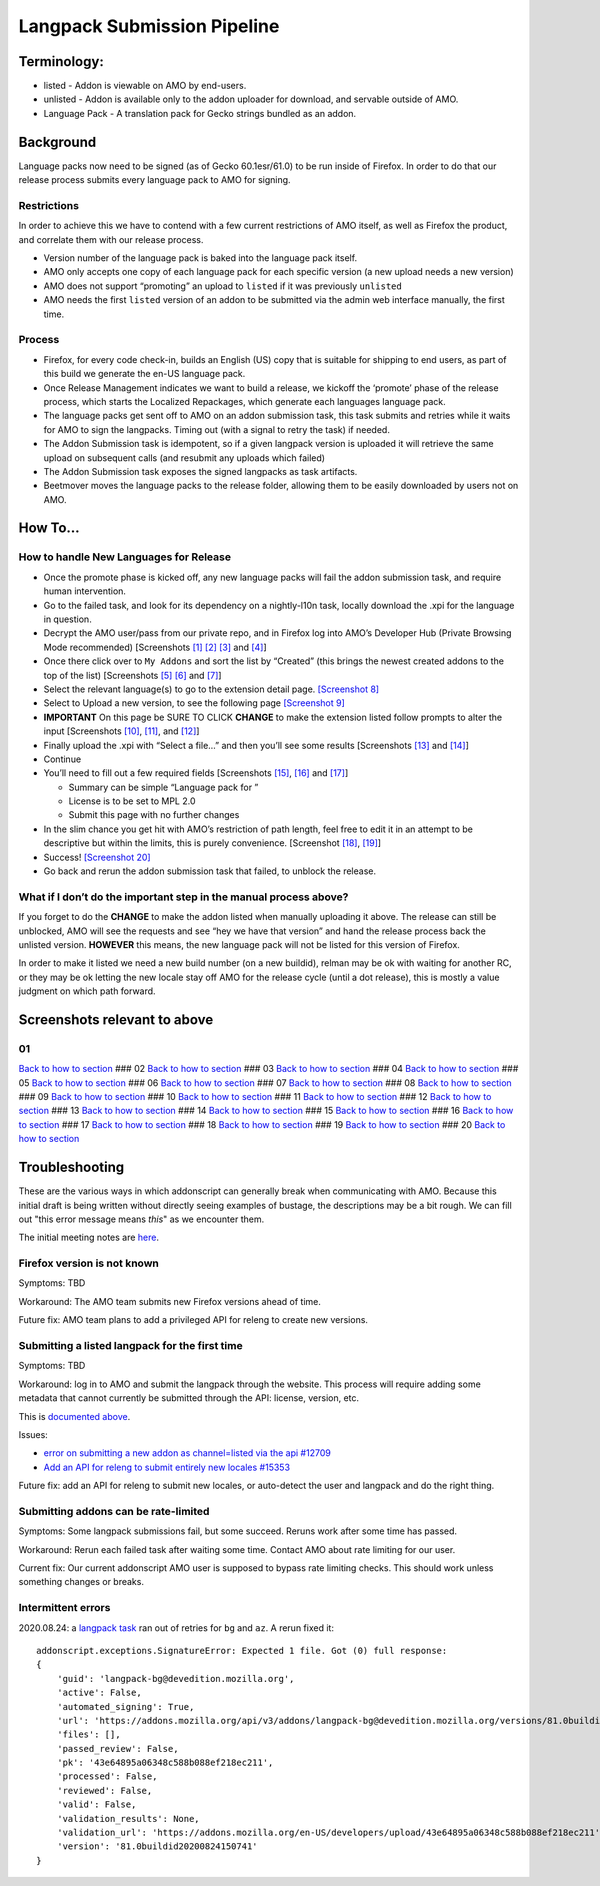 Langpack Submission Pipeline
============================

Terminology:
------------

-  listed - Addon is viewable on AMO by end-users.
-  unlisted - Addon is available only to the addon uploader for
   download, and servable outside of AMO.
-  Language Pack - A translation pack for Gecko strings bundled as an
   addon.

Background
----------

Language packs now need to be signed (as of Gecko 60.1esr/61.0) to be
run inside of Firefox. In order to do that our release process submits
every language pack to AMO for signing.

Restrictions
~~~~~~~~~~~~

In order to achieve this we have to contend with a few current
restrictions of AMO itself, as well as Firefox the product, and
correlate them with our release process.

-  Version number of the language pack is baked into the language pack
   itself.
-  AMO only accepts one copy of each language pack for each specific
   version (a new upload needs a new version)
-  AMO does not support “promoting” an upload to ``listed`` if it was
   previously ``unlisted``
-  AMO needs the first ``listed`` version of an addon to be submitted
   via the admin web interface manually, the first time.

Process
~~~~~~~

-  Firefox, for every code check-in, builds an English (US) copy that is
   suitable for shipping to end users, as part of this build we generate
   the en-US language pack.
-  Once Release Management indicates we want to build a release, we
   kickoff the ‘promote’ phase of the release process, which starts the
   Localized Repackages, which generate each languages language pack.
-  The language packs get sent off to AMO on an addon submission task,
   this task submits and retries while it waits for AMO to sign the
   langpacks. Timing out (with a signal to retry the task) if needed.
-  The Addon Submission task is idempotent, so if a given langpack
   version is uploaded it will retrieve the same upload on subsequent
   calls (and resubmit any uploads which failed)
-  The Addon Submission task exposes the signed langpacks as task
   artifacts.
-  Beetmover moves the language packs to the release folder, allowing
   them to be easily downloaded by users not on AMO.

How To…
-------

How to handle New Languages for Release
~~~~~~~~~~~~~~~~~~~~~~~~~~~~~~~~~~~~~~~

-  Once the promote phase is kicked off, any new language packs will
   fail the addon submission task, and require human intervention.
-  Go to the failed task, and look for its dependency on a nightly-l10n
   task, locally download the .xpi for the language in question.
-  Decrypt the AMO user/pass from our private repo, and in Firefox log
   into AMO’s Developer Hub (Private Browsing Mode recommended)
   [Screenshots `[1] <#01>`__ `[2] <#02>`__ `[3] <#03>`__ and
   `[4] <#04>`__]
-  Once there click over to ``My Addons`` and sort the list by “Created”
   (this brings the newest created addons to the top of the list)
   [Screenshots `[5] <#05>`__ `[6] <#06>`__ and `[7] <#07>`__]
-  Select the relevant language(s) to go to the extension detail page.
   `[Screenshot 8] <#08>`__
-  Select to Upload a new version, to see the following page
   `[Screenshot 9] <#09>`__
-  **IMPORTANT** On this page be SURE TO CLICK **CHANGE** to make the
   extension listed follow prompts to alter the input [Screenshots
   `[10] <#10>`__, `[11] <#11>`__, and `[12] <#12>`__]
-  Finally upload the .xpi with “Select a file…” and then you’ll see
   some results [Screenshots `[13] <#13>`__ and `[14] <#14>`__]
-  Continue
-  You’ll need to fill out a few required fields [Screenshots
   `[15] <#15>`__, `[16] <#16>`__ and `[17] <#17>`__]

   -  Summary can be simple “Language pack for ”
   -  License is to be set to MPL 2.0
   -  Submit this page with no further changes

-  In the slim chance you get hit with AMO’s restriction of path length,
   feel free to edit it in an attempt to be descriptive but within the
   limits, this is purely convenience. [Screenshot `[18] <#18>`__,
   `[19] <#19>`__]
-  Success! `[Screenshot 20] <#20>`__
-  Go back and rerun the addon submission task that failed, to unblock
   the release.

What if I don’t do the important step in the manual process above?
~~~~~~~~~~~~~~~~~~~~~~~~~~~~~~~~~~~~~~~~~~~~~~~~~~~~~~~~~~~~~~~~~~

If you forget to do the **CHANGE** to make the addon listed when
manually uploading it above. The release can still be unblocked, AMO
will see the requests and see “hey we have that version” and hand the
release process back the unlisted version. **HOWEVER** this means, the
new language pack will not be listed for this version of Firefox.

In order to make it listed we need a new build number (on a new
buildid), relman may be ok with waiting for another RC, or they may be
ok letting the new locale stay off AMO for the release cycle (until a
dot release), this is mostly a value judgment on which path forward.

Screenshots relevant to above
-----------------------------

01
~~

|Login Flow 1| `Back to how to
section <#how-to-handle-new-languages-for-release>`__ ### 02 |Login Flow
2| `Back to how to section <#how-to-handle-new-languages-for-release>`__
### 03 |Login Flow 3| `Back to how to
section <#how-to-handle-new-languages-for-release>`__ ### 04 |Login Flow
4| `Back to how to section <#how-to-handle-new-languages-for-release>`__
### 05 |Find Langpack Flow 1| `Back to how to
section <#how-to-handle-new-languages-for-release>`__ ### 06 |Find
Langpack Flow 2| `Back to how to
section <#how-to-handle-new-languages-for-release>`__ ### 07 |Find
Langpack Flow 3| `Back to how to
section <#how-to-handle-new-languages-for-release>`__ ### 08 |Details
Page| `Back to how to
section <#how-to-handle-new-languages-for-release>`__ ### 09 |Upload
Version Flow 1| `Back to how to
section <#how-to-handle-new-languages-for-release>`__ ### 10 |Upload
Version Flow 2| `Back to how to
section <#how-to-handle-new-languages-for-release>`__ ### 11 |Upload
Version Flow 3| `Back to how to
section <#how-to-handle-new-languages-for-release>`__ ### 12 |Upload
Version Flow 4| `Back to how to
section <#how-to-handle-new-languages-for-release>`__ ### 13 |Upload
Version Flow 5| `Back to how to
section <#how-to-handle-new-languages-for-release>`__ ### 14 |Upload
Version Flow 6| `Back to how to
section <#how-to-handle-new-languages-for-release>`__ ### 15 |Upload
Version Flow 7| `Back to how to
section <#how-to-handle-new-languages-for-release>`__ ### 16 |Upload
Version Flow 8| `Back to how to
section <#how-to-handle-new-languages-for-release>`__ ### 17 |Upload
Version Flow 9| `Back to how to
section <#how-to-handle-new-languages-for-release>`__ ### 18 |Adjust
Human URL 1| `Back to how to
section <#how-to-handle-new-languages-for-release>`__ ### 19 |Adjust
Human URL 2| `Back to how to
section <#how-to-handle-new-languages-for-release>`__ ### 20 |Success|
`Back to how to section <#how-to-handle-new-languages-for-release>`__

.. |Login Flow 1| image:: /addons/media/Screenshot_01.png
.. |Login Flow 2| image:: /addons/media/Screenshot_02.png
.. |Login Flow 3| image:: /addons/media/Screenshot_03.png
.. |Login Flow 4| image:: /addons/media/Screenshot_04.png
.. |Find Langpack Flow 1| image:: /addons/media/Screenshot_05.png
.. |Find Langpack Flow 2| image:: /addons/media/Screenshot_06.png
.. |Find Langpack Flow 3| image:: /addons/media/Screenshot_07.png
.. |Details Page| image:: /addons/media/Screenshot_08.png
.. |Upload Version Flow 1| image:: /addons/media/Screenshot_09.png
.. |Upload Version Flow 2| image:: /addons/media/Screenshot_10.png
.. |Upload Version Flow 3| image:: /addons/media/Screenshot_11.png
.. |Upload Version Flow 4| image:: /addons/media/Screenshot_12.png
.. |Upload Version Flow 5| image:: /addons/media/Screenshot_13.png
.. |Upload Version Flow 6| image:: /addons/media/Screenshot_14.png
.. |Upload Version Flow 7| image:: /addons/media/Screenshot_15.png
.. |Upload Version Flow 8| image:: /addons/media/Screenshot_16.png
.. |Upload Version Flow 9| image:: /addons/media/Screenshot_17.png
.. |Adjust Human URL 1| image:: /addons/media/Screenshot_18.png
.. |Adjust Human URL 2| image:: /addons/media/Screenshot_19.png
.. |Success| image:: /addons/media/Screenshot_20.png

Troubleshooting
---------------

These are the various ways in which addonscript can generally break when communicating with AMO. Because this initial draft is being written without directly seeing examples of bustage, the descriptions may be a bit rough. We can fill out "this error message means *this*" as we encounter them.

The initial meeting notes are `here <https://docs.google.com/document/d/1ANA-bJYHeWUTsU4wHMykZK73kqd_rdzkG3daWFGUUIw/edit#>`_.

Firefox version is not known
~~~~~~~~~~~~~~~~~~~~~~~~~~~~

Symptoms: TBD

Workaround: The AMO team submits new Firefox versions ahead of time.

Future fix: AMO team plans to add a privileged API for releng to create new versions.

Submitting a listed langpack for the first time
~~~~~~~~~~~~~~~~~~~~~~~~~~~~~~~~~~~~~~~~~~~~~~~

Symptoms: TBD

Workaround: log in to AMO and submit the langpack through the website. This process will require adding some metadata that cannot currently be submitted through the API: license, version, etc.

This is `documented above <#how-to-handle-new-languages-for-release>`_.

Issues:

-  `error on submitting a new addon as channel=listed via the api #12709 <https://github.com/mozilla/addons-server/issues/12709>`_
-  `Add an API for releng to submit entirely new locales #15353 <https://github.com/mozilla/addons-server/issues/15353>`_

Future fix: add an API for releng to submit new locales, or auto-detect the user and langpack and do the right thing.

Submitting addons can be rate-limited
~~~~~~~~~~~~~~~~~~~~~~~~~~~~~~~~~~~~~

Symptoms: Some langpack submissions fail, but some succeed. Reruns work after some time has passed.

Workaround: Rerun each failed task after waiting some time. Contact AMO about rate limiting for our user.

Current fix: Our current addonscript AMO user is supposed to bypass rate limiting checks. This should work unless something changes or breaks.

Intermittent errors
~~~~~~~~~~~~~~~~~~~

2020.08.24: a `langpack task <https://firefox-ci-tc.services.mozilla.com/tasks/J_VRZ2YWRU2Iyfwarovc3A/runs/0>`_ ran out of retries for ``bg`` and ``az``. A rerun fixed it::

    addonscript.exceptions.SignatureError: Expected 1 file. Got (0) full response:
    {
        'guid': 'langpack-bg@devedition.mozilla.org',
        'active': False,
        'automated_signing': True,
        'url': 'https://addons.mozilla.org/api/v3/addons/langpack-bg@devedition.mozilla.org/versions/81.0buildid20200824150741/uploads/43e64895a06348c588b088ef218ec211/',
        'files': [],
        'passed_review': False,
        'pk': '43e64895a06348c588b088ef218ec211',
        'processed': False,
        'reviewed': False,
        'valid': False,
        'validation_results': None,
        'validation_url': 'https://addons.mozilla.org/en-US/developers/upload/43e64895a06348c588b088ef218ec211',
        'version': '81.0buildid20200824150741'
    }
